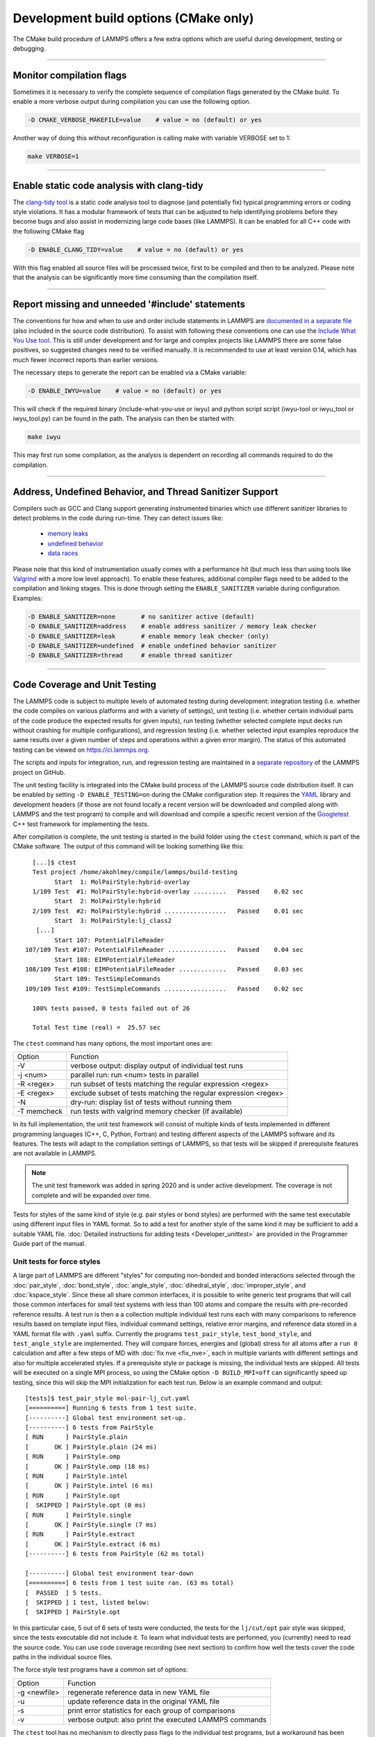Development build options (CMake only)
======================================

The CMake build procedure of LAMMPS offers a few extra options which are
useful during development, testing or debugging.

----------

.. _compilation:

Monitor compilation flags
-------------------------

Sometimes it is necessary to verify the complete sequence of compilation flags
generated by the CMake build. To enable a more verbose output during
compilation you can use the following option.

.. code-block:: bash

   -D CMAKE_VERBOSE_MAKEFILE=value    # value = no (default) or yes

Another way of doing this without reconfiguration is calling make with
variable VERBOSE set to 1:

.. code-block:: bash

   make VERBOSE=1

----------

.. _clang-tidy

Enable static code analysis with clang-tidy
-------------------------------------------

The `clang-tidy tool <https://clang.llvm.org/extra/clang-tidy/>`_ is a
static code analysis tool to diagnose (and potentially fix) typical
programming errors or coding style violations.  It has a modular framework
of tests that can be adjusted to help identifying problems before they
become bugs and also assist in modernizing large code bases (like LAMMPS).
It can be enabled for all C++ code with the following CMake flag

.. code-block:: bash

   -D ENABLE_CLANG_TIDY=value    # value = no (default) or yes

With this flag enabled all source files will be processed twice, first to
be compiled and then to be analyzed. Please note that the analysis can be
significantly more time consuming than the compilation itself.

----------

.. _iwyu_processing:

Report missing and unneeded '#include' statements
-------------------------------------------------

The conventions for how and when to use and order include statements in
LAMMPS are `documented in a separate file <https://github.com/lammps/lammps/blob/master/doc/include-file-conventions.md>`_
(also included in the source code distribution).  To assist with following
these conventions one can use the `Include What You Use tool <https://include-what-you-use.org/>`_.
This is still under development and for large and complex projects like LAMMPS
there are some false positives, so suggested changes need to be verified manually.
It is recommended to use at least version 0.14, which has much fewer incorrect
reports than earlier versions.

The necessary steps to generate the report can be enabled via a
CMake variable:

.. code-block:: bash

   -D ENABLE_IWYU=value    # value = no (default) or yes

This will check if the required binary (include-what-you-use or iwyu)
and python script script (iwyu-tool or iwyu_tool or iwyu_tool.py) can
be found in the path.  The analysis can then be started with:

.. code-block:: bash

   make iwyu

This may first run some compilation, as the analysis is dependent
on recording all commands required to do the compilation.

----------

.. _sanitizer:

Address, Undefined Behavior, and Thread Sanitizer Support
---------------------------------------------------------

Compilers such as GCC and Clang support generating instrumented binaries
which use different sanitizer libraries to detect problems in the code
during run-time. They can detect issues like:

 - `memory leaks <https://clang.llvm.org/docs/AddressSanitizer.html#memory-leak-detection>`_
 - `undefined behavior <https://clang.llvm.org/docs/UndefinedBehaviorSanitizer.html>`_
 - `data races <https://clang.llvm.org/docs/ThreadSanitizer.html>`_

Please note that this kind of instrumentation usually comes with a
performance hit (but much less than using tools like `Valgrind
<https://valgrind.org>`_ with a more low level approach).  To enable
these features, additional compiler flags need to be added to the
compilation and linking stages.  This is done through setting the
``ENABLE_SANITIZER`` variable during configuration. Examples:

.. code-block:: bash

   -D ENABLE_SANITIZER=none       # no sanitizer active (default)
   -D ENABLE_SANITIZER=address    # enable address sanitizer / memory leak checker
   -D ENABLE_SANITIZER=leak       # enable memory leak checker (only)
   -D ENABLE_SANITIZER=undefined  # enable undefined behavior sanitizer
   -D ENABLE_SANITIZER=thread     # enable thread sanitizer

----------

.. _testing:

Code Coverage and Unit Testing
------------------------------

The LAMMPS code is subject to multiple levels of automated testing
during development: integration testing (i.e. whether the code compiles
on various platforms and with a variety of settings), unit testing
(i.e. whether certain individual parts of the code produce the expected
results for given inputs), run testing (whether selected complete input
decks run without crashing for multiple configurations), and regression
testing (i.e. whether selected input examples reproduce the same
results over a given number of steps and operations within a given
error margin).  The status of this automated testing can be viewed on
`https://ci.lammps.org <https://ci.lammps.org>`_.

The scripts and inputs for integration, run, and regression testing
are maintained in a
`separate repository <https://github.com/lammps/lammps-testing>`_
of the LAMMPS project on GitHub.

The unit testing facility is integrated into the CMake build process
of the LAMMPS source code distribution itself.  It can be enabled by
setting ``-D ENABLE_TESTING=on`` during the CMake configuration step.
It requires the `YAML <http://pyyaml.org/>`_ library and development
headers (if those are not found locally a recent version will be
downloaded and compiled along with LAMMPS and the test program) to
compile and will download and compile a specific recent version of the
`Googletest <https://github.com/google/googletest/>`_ C++ test framework
for implementing the tests.

After compilation is complete, the unit testing is started in the build
folder using the ``ctest`` command, which is part of the CMake software.
The output of this command will be looking something like this::

   [...]$ ctest
   Test project /home/akohlmey/compile/lammps/build-testing
         Start  1: MolPairStyle:hybrid-overlay
   1/109 Test  #1: MolPairStyle:hybrid-overlay .........   Passed    0.02 sec
         Start  2: MolPairStyle:hybrid
   2/109 Test  #2: MolPairStyle:hybrid .................   Passed    0.01 sec
         Start  3: MolPairStyle:lj_class2
    [...]
         Start 107: PotentialFileReader
 107/109 Test #107: PotentialFileReader ................   Passed    0.04 sec
         Start 108: EIMPotentialFileReader
 108/109 Test #108: EIMPotentialFileReader .............   Passed    0.03 sec
         Start 109: TestSimpleCommands
 109/109 Test #109: TestSimpleCommands .................   Passed    0.02 sec

   100% tests passed, 0 tests failed out of 26

   Total Test time (real) =  25.57 sec


The ``ctest`` command has many options, the most important ones are:

.. list-table::

   * - Option
     - Function
   * - -V
     - verbose output: display output of individual test runs
   * - -j <num>
     - parallel run: run <num> tests in parallel
   * - -R <regex>
     - run subset of tests matching the regular expression <regex>
   * - -E <regex>
     - exclude subset of tests matching the regular expression <regex>
   * - -N
     - dry-run: display list of tests without running them
   * - -T memcheck
     - run tests with valgrind memory checker (if available)

In its full implementation, the unit test framework will consist of multiple
kinds of tests implemented in different programming languages (C++, C, Python,
Fortran) and testing different aspects of the LAMMPS software and its features.
The tests will adapt to the compilation settings of LAMMPS, so that tests
will be skipped if prerequisite features are not available in LAMMPS.

.. note::

   The unit test framework was added in spring 2020 and is under active
   development.  The coverage is not complete and will be expanded over
   time.

Tests for styles of the same kind of style (e.g. pair styles or bond
styles) are performed with the same test executable using different
input files in YAML format.  So to add a test for another style of the
same kind it may be sufficient to add a suitable YAML file.
:doc:`Detailed instructions for adding tests <Developer_unittest>` are
provided in the Programmer Guide part of the manual.

Unit tests for force styles
^^^^^^^^^^^^^^^^^^^^^^^^^^^

A large part of LAMMPS are different "styles" for computing non-bonded
and bonded interactions selected through the :doc:`pair_style`,
:doc:`bond_style`, :doc:`angle_style`, :doc:`dihedral_style`,
:doc:`improper_style`, and :doc:`kspace_style`.  Since these all share
common interfaces, it is possible to write generic test programs that
will call those common interfaces for small test systems with less than
100 atoms and compare the results with pre-recorded reference results.
A test run is then a a collection multiple individual test runs each
with many comparisons to reference results based on template input
files, individual command settings, relative error margins, and
reference data stored in a YAML format file with ``.yaml``
suffix. Currently the programs ``test_pair_style``, ``test_bond_style``, and
``test_angle_style`` are implemented.  They will compare forces, energies and
(global) stress for all atoms after a ``run 0`` calculation and after a
few steps of MD with :doc:`fix nve <fix_nve>`, each in multiple variants
with different settings and also for multiple accelerated styles. If a
prerequisite style or package is missing, the individual tests are
skipped.  All tests will be executed on a single MPI process, so using
the CMake option ``-D BUILD_MPI=off`` can significantly speed up testing,
since this will skip the MPI initialization for each test run.
Below is an example command and output:

.. parsed-literal::

   [tests]$ test_pair_style mol-pair-lj_cut.yaml
   [==========] Running 6 tests from 1 test suite.
   [----------] Global test environment set-up.
   [----------] 6 tests from PairStyle
   [ RUN      ] PairStyle.plain
   [       OK ] PairStyle.plain (24 ms)
   [ RUN      ] PairStyle.omp
   [       OK ] PairStyle.omp (18 ms)
   [ RUN      ] PairStyle.intel
   [       OK ] PairStyle.intel (6 ms)
   [ RUN      ] PairStyle.opt
   [  SKIPPED ] PairStyle.opt (0 ms)
   [ RUN      ] PairStyle.single
   [       OK ] PairStyle.single (7 ms)
   [ RUN      ] PairStyle.extract
   [       OK ] PairStyle.extract (6 ms)
   [----------] 6 tests from PairStyle (62 ms total)

   [----------] Global test environment tear-down
   [==========] 6 tests from 1 test suite ran. (63 ms total)
   [  PASSED  ] 5 tests.
   [  SKIPPED ] 1 test, listed below:
   [  SKIPPED ] PairStyle.opt

In this particular case, 5 out of 6 sets of tests were conducted, the
tests for the ``lj/cut/opt`` pair style was skipped, since the tests
executable did not include it.  To learn what individual tests are performed,
you (currently) need to read the source code.  You can use code coverage
recording (see next section) to confirm how well the tests cover the code
paths in the individual source files.

The force style test programs have a common set of options:

.. list-table::

   * - Option
     - Function
   * - -g <newfile>
     - regenerate reference data in new YAML file
   * - -u
     - update reference data in the original YAML file
   * - -s
     - print error statistics for each group of comparisons
   * - -v
     - verbose output: also print the executed LAMMPS commands

The ``ctest`` tool has no mechanism to directly pass flags to the individual
test programs, but a workaround has been implemented where these flags can be
set in an environment variable ``TEST_ARGS``. Example:

.. code-block:: bash

   env TEST_ARGS=-s ctest -V -R BondStyle

To add a test for a style that is not yet covered, it is usually best
to copy a YAML file for a similar style to a new file, edit the details
of the style (how to call it, how to set its coefficients) and then
run test command with either the *-g* and the replace the initial
test file with the regenerated one or the *-u* option.  The *-u* option
will destroy the original file, if the generation run does not complete,
so using *-g* is recommended unless the YAML file is fully tested
and working.

.. admonition:: Recommendations and notes for YAML files
   :class: note

   - The reference results should be recorded without any code
     optimization or related compiler flags enabled.
   - The ``epsilon`` parameter defines the relative precision with which
     the reference results must be met.  The test geometries often have
     high and low energy parts and thus a significant impact from
     floating-point math truncation errors is to be expected. Some
     functional forms and potentials are more noisy than others, so this
     parameter needs to be adjusted. Typically a value around 1.0e-13
     can be used, but it may need to be as large as 1.0e-8 in some
     cases.
   - The tests for pair styles from OPT, USER-OMP and USER-INTEL are
     performed with automatically rescaled epsilon to account for
     additional loss of precision from code optimizations and different
     summation orders.
   - When compiling with (aggressive) compiler optimization, some tests
     are likely to fail.  It is recommended to inspect the individual
     tests in detail to decide, whether the specific error for a specific
     property is acceptable (it often is), or this may be an indication
     of mis-compiled code (or an undesired large loss of precision due
     to significant reordering of operations and thus less error cancellation).

Unit tests for timestepping related fixes
^^^^^^^^^^^^^^^^^^^^^^^^^^^^^^^^^^^^^^^^^

A substantial subset of :doc:`fix styles <fix>` are invoked regularly
during MD timestepping and manipulate per-atom properties like
positions, velocities, and forces.  For those fix styles, testing can be
done in a very similar fashion as for force fields and thus there is a
test program `test_fix_timestep` that shares a lot of code, properties,
and command line flags with the force field style testers described in
the previous section.

This tester will set up a small molecular system run with verlet run
style for 4 MD steps, then write a binary restart and continue for
another 4 MD steps. At this point coordinates and velocities are
recorded and compared to reference data. Then the system is cleared,
restarted and running the second 4 MD steps again and the data is
compared to the same reference. That is followed by another restart
after which per atom type masses are replaced with per-atom masses and
the second 4 MD steps are repeated again and compared to the same
reference.  Also global scalar and vector data of the fix is recorded
and compared.  If the fix is a thermostat and thus the internal property
``t_target`` can be extracted, then this is compared to the reference
data.  The tests are repeated with the respa run style.

If the fix has a multi-threaded version in the USER-OMP package, then
the entire set of tests is repeated for that version as well.

For this to work, some additional conditions have to be met by the
YAML format test inputs.

- The fix to be tested (and only this fix), should be listed in the
  ``prerequisites:`` section
- The fix to be tested must be specified in the ``post_commands:``
  section with the fix-ID ``test``.  This section may contain other
  commands and other fixes (e.g. an instance of fix nve for testing
  a thermostat or force manipulation fix)
- For fixes that can tally contributions to the global virial, the
  line ``fix_modify test virial yes`` should be included in the
  ``post_commands:`` section of the test input.
- For thermostat fixes the target temperature should be ramped from
  an arbitrary value (e.g. 50K) to a pre-defined target temperature
  entered as ``${t_target}``.
- For fixes that have thermostatting support included, but do not
  have it enabled in the input (e.g. fix rigid with default settings),
  the ``post_commands:`` section should contain the line
  ``variable t_target delete`` to disable the target temperature ramp
  check to avoid false positives.

Use custom linker for faster link times when ENABLE_TESTING is active
^^^^^^^^^^^^^^^^^^^^^^^^^^^^^^^^^^^^^^^^^^^^^^^^^^^^^^^^^^^^^^^^^^^^^

When compiling LAMMPS with enabled tests, most test executables will
need to be linked against the LAMMPS library.  Since this can be a very
large library with many C++ objects when many packages are enabled, link
times can become very long on machines that use the GNU BFD linker (e.g.
Linux systems).  Alternatives like the ``lld`` linker of the LLVM project
or the ``gold`` linker available with GNU binutils can speed up this step
substantially. CMake will by default test if any of the two can be
enabled and use it when ``ENABLE_TESTING`` is active.  It can also be
selected manually through the ``CMAKE_CUSTOM_LINKER`` CMake variable.
Allowed values are ``lld``, ``gold``, ``bfd``, or ``default``.  The
``default`` option will use the system default linker otherwise, the
linker is chosen explicitly.  This option is only available for the
GNU or Clang C++ compiler.

Tests for other components and utility functions
^^^^^^^^^^^^^^^^^^^^^^^^^^^^^^^^^^^^^^^^^^^^^^^^

Additional tests that validate utility functions or specific components
of LAMMPS are implemented as standalone executable which may, or may not
require creating a suitable LAMMPS instance.  These tests are more specific
and do not require YAML format input files.  To add a test, either an
existing source file needs to be extended or a new file added, which in turn
requires additions to the ``CMakeLists.txt`` file in the source folder.

Collect and visualize code coverage metrics
^^^^^^^^^^^^^^^^^^^^^^^^^^^^^^^^^^^^^^^^^^^

You can also collect code coverage metrics while running LAMMPS or the
tests by enabling code coverage support during the CMake configuration:

.. code-block:: bash

   -D ENABLE_COVERAGE=on  # enable coverage measurements (off by default)

This will instrument all object files to write information about which
lines of code were accessed during execution in files next to the
corresponding object files.  These can be post-processed to visually
show the degree of coverage and which code paths are accessed and which
are not taken.  When working on unit tests (see above), this can be
extremely helpful to determine which parts of the code are not executed
and thus what kind of tests are still missing. The coverage data is
cumulative, i.e. new data is added with each new run.

Enabling code coverage will also add the following build targets to
generate coverage reports after running the LAMMPS executable or the
unit tests:

.. code-block:: bash

   make gen_coverage_html   # generate coverage report in HTML format
   make gen_coverage_xml    # generate coverage report in XML format
   make clean_coverage_html # delete folder with HTML format coverage report
   make reset_coverage      # delete all collected coverage data and HTML output

These reports require `GCOVR <https://gcovr.com/>`_ to be installed. The easiest way
to do this to install it via pip:

.. code-block:: bash

   pip install git+https://github.com/gcovr/gcovr.git

After post-processing with ``gen_coverage_html`` the results are in
a folder ``coverage_html`` and can be viewed with a web browser.
The images below illustrate how the data is presented.

.. list-table::

      * - .. figure:: JPG/coverage-overview-top.png
             :scale: 25%

          Top of the overview page

        - .. figure:: JPG/coverage-overview-manybody.png
             :scale: 25%

          Styles with good coverage

        - .. figure:: JPG/coverage-file-top.png
             :scale: 25%

          Top of individual source page

        - .. figure:: JPG/coverage-file-branches.png
             :scale: 25%

          Source page with branches

Coding style utilities
----------------------

To aid with enforcing some of the coding style conventions in LAMMPS
some additional build targets have been added. These require Python 3.5
or later and will only work on Unix-like operating and file systems.
The following options are available.

.. code-block:: bash

   make check-whitespace    # generate coverage report in HTML format
   make fix-whitespace      # generate coverage report in XML format
   make check-permissions   # delete folder with HTML format coverage report
   make fix-permissions     # delete all collected coverage data and HTML output

For the code in the ``unittest`` tree we are using the `clang-format`
tool (Clang version 8.0 or later is required). If available, the source
code files in the ``unittest`` tree can be updated to conform to the
formatting settings using ``make format-tests``.
